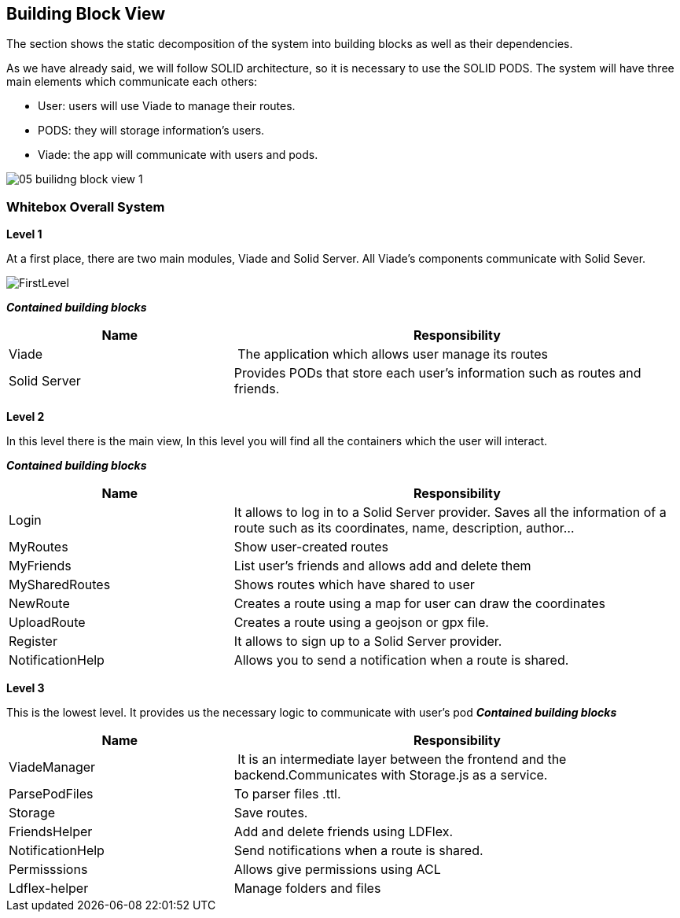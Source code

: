 [[section-building-block-view]]


== Building Block View

The section shows the static decomposition of the system into building blocks as well as their dependencies.

As we have already said, we will follow SOLID architecture, so it is necessary to use the SOLID PODS.
The system will have three main elements which communicate each others:

    * User: users will use Viade to manage their routes.
    * PODS: they will storage information's users.
    * Viade: the app will communicate with users and pods.

image::05-builidng-block-view_1.jpeg[]

=== Whitebox Overall System





*Level 1*

At a first place, there are two main modules, Viade and Solid Server. All Viade's components communicate with Solid Sever.

image::FirstLevel.png[]

*_Contained building blocks_*

[cols="1,2" options="header"]
|===
| **Name** | **Responsibility**
| Viade | The application which allows user manage its routes
| Solid Server | Provides PODs that store each user's information such as routes and friends.
|===

*Level 2*

In this level there is the main view,
In this level you will find all the containers which the user will interact.

*_Contained building blocks_*

[cols="1,2" options="header"]
|===
| **Name** | **Responsibility**
| Login | It allows to log in to a Solid Server provider. Saves all the information of a route such as its coordinates, name, description, author...
| MyRoutes | Show user-created routes
| MyFriends | List user's friends and allows add and delete them
| MySharedRoutes | Shows routes which have shared to user
| NewRoute | Creates a route using a map for user can draw the coordinates
| UploadRoute | Creates a route using a geojson or gpx file.
| Register | It allows to sign up to a Solid Server provider.
| NotificationHelp | Allows you to send a notification when a route is shared.
|===

*Level 3*

This is the lowest level. It provides us the necessary logic to communicate with user's pod
*_Contained building blocks_*

[cols="1,2" options="header"]
|===
| **Name** | **Responsibility**
| ViadeManager | It is an intermediate layer between the frontend and the backend.Communicates with Storage.js as a service.
| ParsePodFiles | To parser files .ttl.
| Storage    | Save routes.
| FriendsHelper | Add and delete friends using LDFlex.
| NotificationHelp| Send notifications when a route is shared.
| Permisssions | Allows give permissions using ACL
| Ldflex-helper      | Manage folders and files
|===
